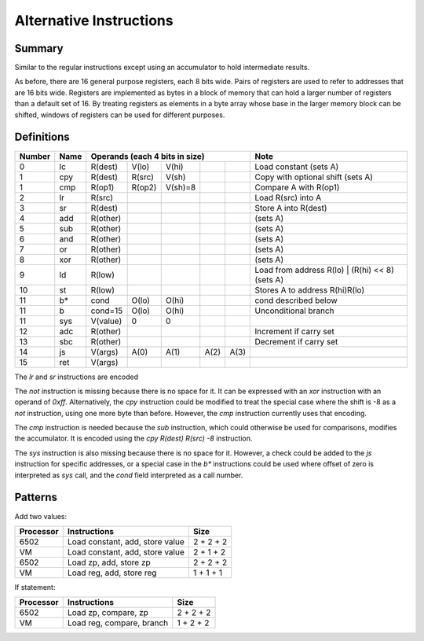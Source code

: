 Alternative Instructions
========================

Summary
-------

Similar to the regular instructions except using an accumulator to hold
intermediate results.

As before, there are 16 general purpose registers, each 8 bits wide. Pairs of
registers are used to refer to addresses that are 16 bits wide. Registers are
implemented as bytes in a block of memory that can hold a larger number of
registers than a default set of 16. By treating registers as elements in a byte
array whose base in the larger memory block can be shifted, windows of
registers can be used for different purposes.

Definitions
-----------

======= ======  ==========  ======= ======= ======= ======= =========================================
Number  Name    Operands (each 4 bits in size)              Note
======= ======  =========================================== =========================================
0       lc      R(dest)     V(lo)   V(hi)                   Load constant (sets A)
------- ------  ----------  ------- ------- ------- ------- -----------------------------------------
1       cpy     R(dest)     R(src)  V(sh)                   Copy with optional shift (sets A)
1       cmp     R(op1)      R(op2)  V(sh)=8                 Compare A with R(op1)
------- ------  ----------  ------- ------- ------- ------- -----------------------------------------
2       lr      R(src)                                      Load R(src) into A
3       sr      R(dest)                                     Store A into R(dest)
4       add     R(other)                                    (sets A)
5       sub     R(other)                                    (sets A)
6       and     R(other)                                    (sets A)
7       or      R(other)                                    (sets A)
8       xor     R(other)                                    (sets A)
9       ld      R(low)                                      Load from address R(lo) | (R(hi) << 8) (sets A)
10      st      R(low)                                      Stores A to address R(hi)R(lo)
------- ------  ----------  ------- ------- ------- ------- -----------------------------------------
11      b*      cond        O(lo)   O(hi)                   cond described below
11      b       cond=15     O(lo)   O(hi)                   Unconditional branch
11      sys     V(value)    0       0
------- ------  ----------  ------- ------- ------- ------- -----------------------------------------
12      adc     R(other)                                    Increment if carry set
13      sbc     R(other)                                    Decrement if carry set
14      js      V(args)     A(0)    A(1)    A(2)    A(3)
15      ret     V(args)
======= ======  ==========  ======= ======= ======= ======= =========================================

The `lr` and `sr` instructions are encoded 

The `not` instruction is missing because there is no space for it. It can be
expressed with an `xor` instruction with an operand of `0xff`. Alternatively,
the `cpy` instruction could be modified to treat the special case where the
shift is -8 as a `not` instruction, using one more byte than before. However,
the `cmp` instruction currently uses that encoding.

The `cmp` instruction is needed because the `sub` instruction, which could
otherwise be used for comparisons, modifies the accumulator. It is encoded
using the `cpy R(dest) R(src) -8` instruction.

The `sys` instruction is also missing because there is no space for it.
However, a check could be added to the `js` instruction for specific addresses,
or a special case in the `b*` instructions could be used where offset of zero
is interpreted as `sys` call, and the *cond* field interpreted as a call
number.

Patterns
--------

Add two values:

==========  =============================== ==========
Processor   Instructions                    Size
==========  =============================== ==========
6502        Load constant, add, store value 2 + 2 + 2
VM          Load constant, add, store value 2 + 1 + 2
6502        Load zp, add, store zp          2 + 2 + 2
VM          Load reg, add, store reg        1 + 1 + 1
==========  =============================== ==========

If statement:

=========   ==============================  ==========
Processor   Instructions                    Size
=========   ==============================  ==========
6502        Load zp, compare, zp            2 + 2 + 2
VM          Load reg, compare, branch       1 + 2 + 2
=========   ==============================  ==========
